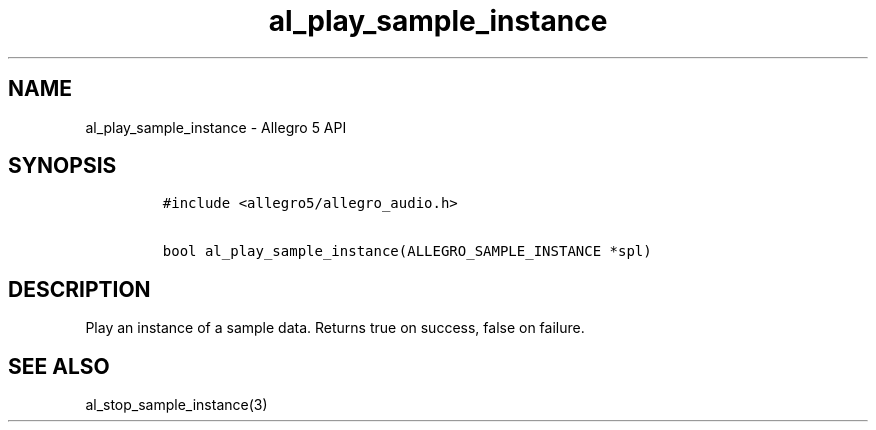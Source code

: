 .TH "al_play_sample_instance" "3" "" "Allegro reference manual" ""
.SH NAME
.PP
al_play_sample_instance \- Allegro 5 API
.SH SYNOPSIS
.IP
.nf
\f[C]
#include\ <allegro5/allegro_audio.h>

bool\ al_play_sample_instance(ALLEGRO_SAMPLE_INSTANCE\ *spl)
\f[]
.fi
.SH DESCRIPTION
.PP
Play an instance of a sample data.
Returns true on success, false on failure.
.SH SEE ALSO
.PP
al_stop_sample_instance(3)
